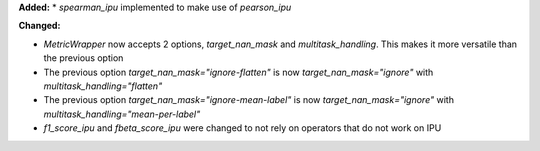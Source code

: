 **Added:**
* `spearman_ipu` implemented to make use of `pearson_ipu`

**Changed:**

* `MetricWrapper` now accepts 2 options, `target_nan_mask` and `multitask_handling`. This makes it more versatile than the previous option
* The previous option `target_nan_mask="ignore-flatten"` is now `target_nan_mask="ignore"` with `multitask_handling="flatten"`
* The previous option `target_nan_mask="ignore-mean-label"` is now `target_nan_mask="ignore"` with `multitask_handling="mean-per-label"`
* `f1_score_ipu` and `fbeta_score_ipu` were changed to not rely on operators that do not work on IPU
